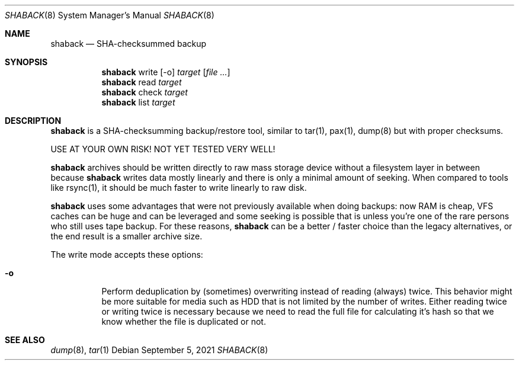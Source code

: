 .Dd $Mdocdate: September 5 2021 $
.Dt SHABACK 8
.Os
.Sh NAME
.Nm shaback
.Nd SHA-checksummed backup
.Sh SYNOPSIS
.Nm shaback
write
.Bk -words
.Op -o
.Ar target
.Op Ar file Ar ...
.Ek
.Nm
read
.Ar target
.Ek
.Nm
check
.Ar target
.Nm
list
.Ar target
.Ek
.Sh DESCRIPTION
.Nm
is a SHA-checksumming backup/restore tool, similar to
tar(1), pax(1), dump(8) but with proper checksums.
.Pp
USE AT YOUR OWN RISK! NOT YET TESTED VERY WELL!
.Pp
.Nm
archives should be written directly to raw mass storage
device without a filesystem layer in between because
.Nm
writes data mostly linearly and there is only a minimal amount
of seeking. When compared to tools like rsync(1), it should be
much faster to write linearly to raw disk.
.Pp
.Nm
uses some advantages that were not previously available
when doing backups: now RAM is cheap, VFS caches can be huge and
can be leveraged and some seeking is possible that is unless you're
one of the rare persons who still uses tape backup. For these
reasons,
.Nm
can be a better / faster choice than the legacy
alternatives, or the end result is a smaller archive size.
.Pp
The write mode accepts these options:
.Pp
.Bl -tag -width Ds
.It Fl o
Perform deduplication by (sometimes) overwriting instead of
reading (always) twice. This behavior might be more suitable for
media such as HDD that is not limited by the number of writes.
Either reading twice or writing twice is necessary because we
need to read the full file for calculating it's hash so that
we know whether the file is duplicated or not.
.El
.Sh SEE ALSO
.Xr dump 8 ,
.Xr tar 1
